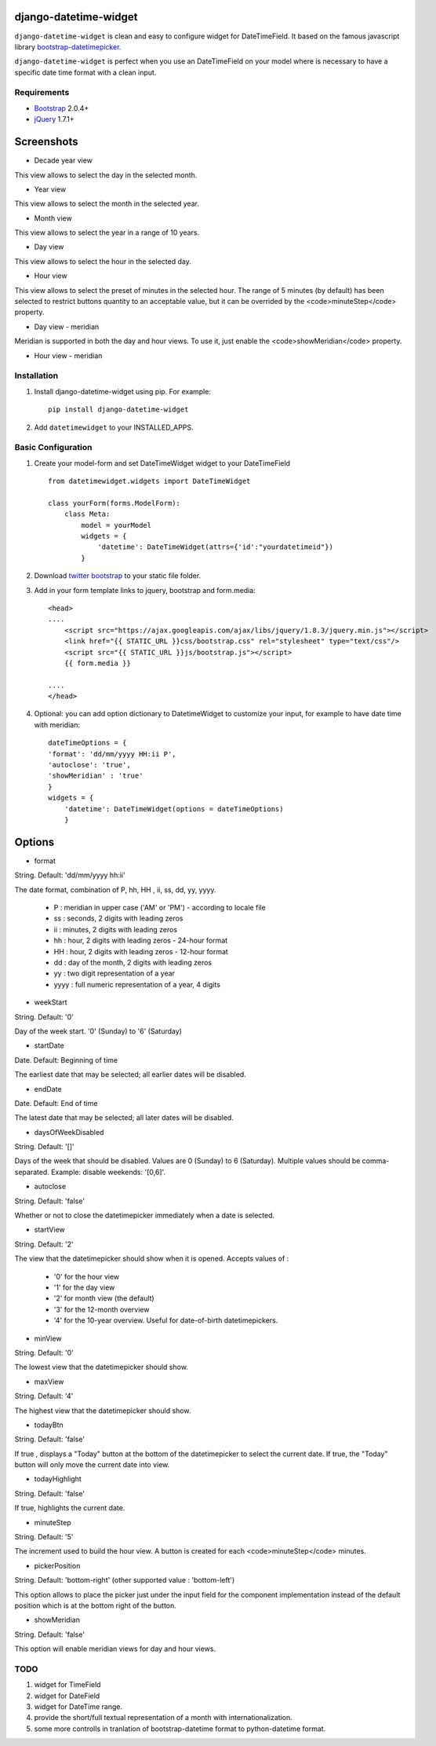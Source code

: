 django-datetime-widget
======================

``django-datetime-widget`` is clean and easy to configure widget for DateTimeField. It based on the famous javascript library  `bootstrap-datetimepicker
<https://github.com/smalot/bootstrap-datetimepicker>`_.

``django-datetime-widget`` is perfect when you use an DateTimeField on your model where is necessary to have a specific date time format with a clean input.

Requirements
------------
* `Bootstrap  <http://twitter.github.com/bootstrap/>`_ 2.0.4+
* `jQuery <http://jquery.com/>`_ 1.7.1+

Screenshots
===========

* Decade year view

.. image:: https://raw.github.com/smalot/bootstrap-datetimepicker/master/screenshot/standard_decade.png

This view allows to select the day in the selected month.

* Year view

.. image:: https://raw.github.com/smalot/bootstrap-datetimepicker/master/screenshot/standard_year.png

This view allows to select the month in the selected year.

* Month view

.. image:: https://raw.github.com/smalot/bootstrap-datetimepicker/master/screenshot/standard_month.png

This view allows to select the year in a range of 10 years.

* Day view

.. image:: https://raw.github.com/smalot/bootstrap-datetimepicker/master/screenshot/standard_day.png

This view allows to select the hour in the selected day.

* Hour view

.. image:: https://raw.github.com/smalot/bootstrap-datetimepicker/master/screenshot/standard_hour.png

This view allows to select the preset of minutes in the selected hour.
The range of 5 minutes (by default) has been selected to restrict buttons quantity to an acceptable value, but it can be overrided by the <code>minuteStep</code> property.

* Day view - meridian

.. image:: https://raw.github.com/smalot/bootstrap-datetimepicker/master/screenshot/standard_day_meridian.png

Meridian is supported in both the day and hour views.
To use it, just enable the <code>showMeridian</code> property.

* Hour view - meridian

.. image:: https://raw.github.com/smalot/bootstrap-datetimepicker/master/screenshot/standard_hour_meridian.png


Installation
------------

#. Install django-datetime-widget using pip. For example::

    pip install django-datetime-widget

#. Add  ``datetimewidget`` to your INSTALLED_APPS.

Basic Configuration
-------------------
#. Create your model-form and set  DateTimeWidget widget to your DateTimeField  ::

    from datetimewidget.widgets import DateTimeWidget

    class yourForm(forms.ModelForm):
        class Meta:
            model = yourModel
            widgets = {
                'datetime': DateTimeWidget(attrs={'id':"yourdatetimeid"})
            }

#. Download `twitter bootstrap <http://twitter.github.com/bootstrap/>`_  to your static file folder.

#. Add in your form template links to jquery, bootstrap and form.media::

    <head>
    ....
        <script src="https://ajax.googleapis.com/ajax/libs/jquery/1.8.3/jquery.min.js"></script>
        <link href="{{ STATIC_URL }}css/bootstrap.css" rel="stylesheet" type="text/css"/>
        <script src="{{ STATIC_URL }}js/bootstrap.js"></script>
        {{ form.media }}

    ....
    </head>

#. Optional: you can add option dictionary to DatetimeWidget to customize your input, for example to have date time with meridian::


        dateTimeOptions = {
        'format': 'dd/mm/yyyy HH:ii P',
        'autoclose': 'true',
        'showMeridian' : 'true'
        }
        widgets = {
            'datetime': DateTimeWidget(options = dateTimeOptions)
            }

Options
=======

* format


String.  Default: 'dd/mm/yyyy hh:ii'

The date format, combination of  P, hh, HH , ii, ss, dd, yy, yyyy.

 * P : meridian in upper case ('AM' or 'PM') - according to locale file
 * ss : seconds, 2 digits with leading zeros
 * ii : minutes, 2 digits with leading zeros
 * hh : hour, 2 digits with leading zeros - 24-hour format
 * HH : hour, 2 digits with leading zeros - 12-hour format
 * dd : day of the month, 2 digits with leading zeros
 * yy : two digit representation of a year
 * yyyy : full numeric representation of a year, 4 digits

* weekStart

String.  Default: '0'

Day of the week start. '0' (Sunday) to '6' (Saturday)

* startDate

Date.  Default: Beginning of time

The earliest date that may be selected; all earlier dates will be disabled.

* endDate

Date.  Default: End of time

The latest date that may be selected; all later dates will be disabled.

* daysOfWeekDisabled

String.  Default:  '[]'

Days of the week that should be disabled. Values are 0 (Sunday) to 6 (Saturday). Multiple values should be comma-separated. Example: disable weekends:  '[0,6]'.

* autoclose

String.  Default: 'false'

Whether or not to close the datetimepicker immediately when a date is selected.

* startView

String.  Default: '2'

The view that the datetimepicker should show when it is opened.
Accepts values of :
 * '0'  for the hour view
 * '1'  for the day view
 * '2'  for month view (the default)
 * '3'  for the 12-month overview
 * '4'  for the 10-year overview. Useful for date-of-birth datetimepickers.

* minView

String. Default: '0'

The lowest view that the datetimepicker should show.

* maxView

String. Default: '4'

The highest view that the datetimepicker should show.

* todayBtn

String.  Default: 'false'

If true , displays a "Today" button at the bottom of the datetimepicker to select the current date.  If true, the "Today" button will only move the current date into view.

* todayHighlight

String.  Default: 'false'

If true, highlights the current date.

* minuteStep

String.  Default: '5'

The increment used to build the hour view. A button is created for each <code>minuteStep</code> minutes.

* pickerPosition

String. Default: 'bottom-right' (other supported value : 'bottom-left')

This option allows to place the picker just under the input field for the component implementation instead of the default position which is at the bottom right of the button.

* showMeridian

String. Default: 'false'

This option will enable meridian views for day and hour views.

TODO
----
#. widget for TimeField
#. widget for DateField
#. widget for DateTime range. 
#. provide the short/full textual representation of a month with internationalization.
#. some more controlls in tranlation of bootstrap-datetime format to python-datetime format.

